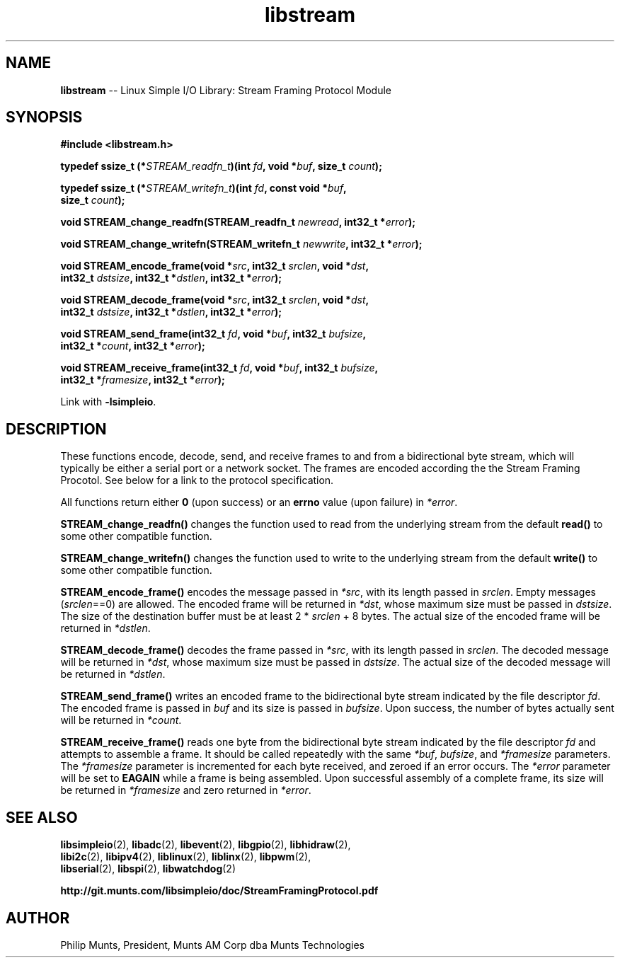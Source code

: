 .\" man page for Munts Technologies Linux Simple I/O Library
.\"
.\" Copyright (C)2016-2018, Philip Munts, President, Munts AM Corp.
.\"
.\" Redistribution and use in source and binary forms, with or without
.\" modification, are permitted provided that the following conditions are met:
.\"
.\" * Redistributions of source code must retain the above copyright notice,
.\"   this list of conditions and the following disclaimer.
.\"
.\" THIS SOFTWARE IS PROVIDED BY THE COPYRIGHT HOLDERS AND CONTRIBUTORS "AS IS"
.\" AND ANY EXPRESS OR IMPLIED WARRANTIES, INCLUDING, BUT NOT LIMITED TO, THE
.\" IMPLIED WARRANTIES OF MERCHANTABILITY AND FITNESS FOR A PARTICULAR PURPOSE
.\" ARE DISCLAIMED. IN NO EVENT SHALL THE COPYRIGHT HOLDER OR CONTRIBUTORS BE
.\" LIABLE FOR ANY DIRECT, INDIRECT, INCIDENTAL, SPECIAL, EXEMPLARY, OR
.\" CONSEQUENTIAL DAMAGES (INCLUDING, BUT NOT LIMITED TO, PROCUREMENT OF
.\" SUBSTITUTE GOODS OR SERVICES; LOSS OF USE, DATA, OR PROFITS; OR BUSINESS
.\" INTERRUPTION) HOWEVER CAUSED AND ON ANY THEORY OF LIABILITY, WHETHER IN
.\" CONTRACT, STRICT LIABILITY, OR TORT (INCLUDING NEGLIGENCE OR OTHERWISE)
.\" ARISING IN ANY WAY OUT OF THE USE OF THIS SOFTWARE, EVEN IF ADVISED OF THE
.\" POSSIBILITY OF SUCH DAMAGE.
.\"
.TH libstream 2 "13 November 2017" "version 1" "Linux Simple I/O Library"
.SH NAME
.B libstream
\-\- Linux Simple I/O Library: Stream Framing Protocol Module
.SH SYNOPSIS
.nf
.B #include <libstream.h>

.BI "typedef ssize_t (*" STREAM_readfn_t ")(int " fd ", void *" buf ", size_t " count ");"

.BI "typedef ssize_t (*" STREAM_writefn_t ")(int " fd ", const void *" buf ","
.BI "  size_t " count ");"

.BI "void STREAM_change_readfn(STREAM_readfn_t " newread ", int32_t *" error ");"

.BI "void STREAM_change_writefn(STREAM_writefn_t " newwrite ", int32_t *" error ");"

.BI "void STREAM_encode_frame(void *" src ", int32_t " srclen ", void *" dst ","
.BI "  int32_t " dstsize ", int32_t *" dstlen ", int32_t *" error ");"

.BI "void STREAM_decode_frame(void *" src ", int32_t " srclen ", void *" dst ","
.BI "  int32_t " dstsize ", int32_t *" dstlen ", int32_t *" error ");"

.BI "void STREAM_send_frame(int32_t " fd ", void *" buf ", int32_t " bufsize ","
.BI "  int32_t *" count ", int32_t *" error ");"

.BI "void STREAM_receive_frame(int32_t " fd ", void *" buf ", int32_t " bufsize ","
.BI "  int32_t *" framesize ", int32_t *" error ");"

.fi
Link with
.BR -lsimpleio .
.SH DESCRIPTION
.nh
These functions encode, decode, send, and receive frames to and from a
bidirectional byte stream, which will typically be either a serial port
or a network socket.  The frames are encoded according the the Stream
Framing Procotol.  See below for a link to the protocol specification.
.PP
All functions return either
.B 0
(upon success) or an
.B errno
value (upon failure) in
.IR *error .
.PP
.B STREAM_change_readfn()
changes the function used to read from the underlying stream from
the default
.B read()
to some other compatible function.
.PP
.B STREAM_change_writefn()
changes the function used to write to the underlying stream from
the default
.B write()
to some other compatible function.
.PP
.B STREAM_encode_frame()
encodes the message passed in
.IR *src ,
with its length passed in
.IR srclen .
Empty messages
.RI ( srclen ==0)
are allowed.
The encoded frame will be returned in
.IR *dst ,
whose maximum size must be passed in
.IR dstsize .
The size of the destination buffer must be at least 2 *
.IR srclen
+ 8 bytes.  The actual size of the encoded frame will be returned in
.IR *dstlen .
.PP
.B STREAM_decode_frame()
decodes the frame passed in
.IR *src ,
with its length passed in
.IR srclen .
The decoded message will be returned in
.IR *dst ,
whose maximum size must be passed in
.IR dstsize .
The actual size of the decoded message will be returned in
.IR *dstlen .
.PP
.B STREAM_send_frame()
writes an encoded frame to the bidirectional byte stream
indicated by the file descriptor
.IR fd .
The encoded frame is passed in
.IR buf " and"
its size is passed in
.IR bufsize .
Upon success, the number of bytes actually sent will be returned in
.IR *count .
.PP
.B STREAM_receive_frame()
reads one byte from the bidirectional byte stream indicated by
the file descriptor
.IR fd
and attempts to assemble a frame.  It should be called repeatedly
with the same
.IR *buf ,
.IR bufsize ,
and
.IR *framesize
parameters.  The
.IR *framesize
parameter is incremented for each byte received, and zeroed if an error
occurs.  The
.IR *error
parameter will be set to
.B EAGAIN
while a frame is being assembled. Upon successful assembly of a
complete frame, its size will be returned in
.IR *framesize
and zero returned in
.IR *error .
.SH SEE ALSO
.BR libsimpleio "(2), " libadc "(2), " libevent "(2), " libgpio "(2), " libhidraw "(2),"
.br
.BR libi2c "(2), " libipv4 "(2), " liblinux "(2), " liblinx "(2), " libpwm "(2),"
.br
.BR libserial "(2), " libspi "(2), " libwatchdog "(2)"
.PP
.B http://git.munts.com/libsimpleio/doc/StreamFramingProtocol.pdf
.SH AUTHOR
Philip Munts, President, Munts AM Corp dba Munts Technologies
